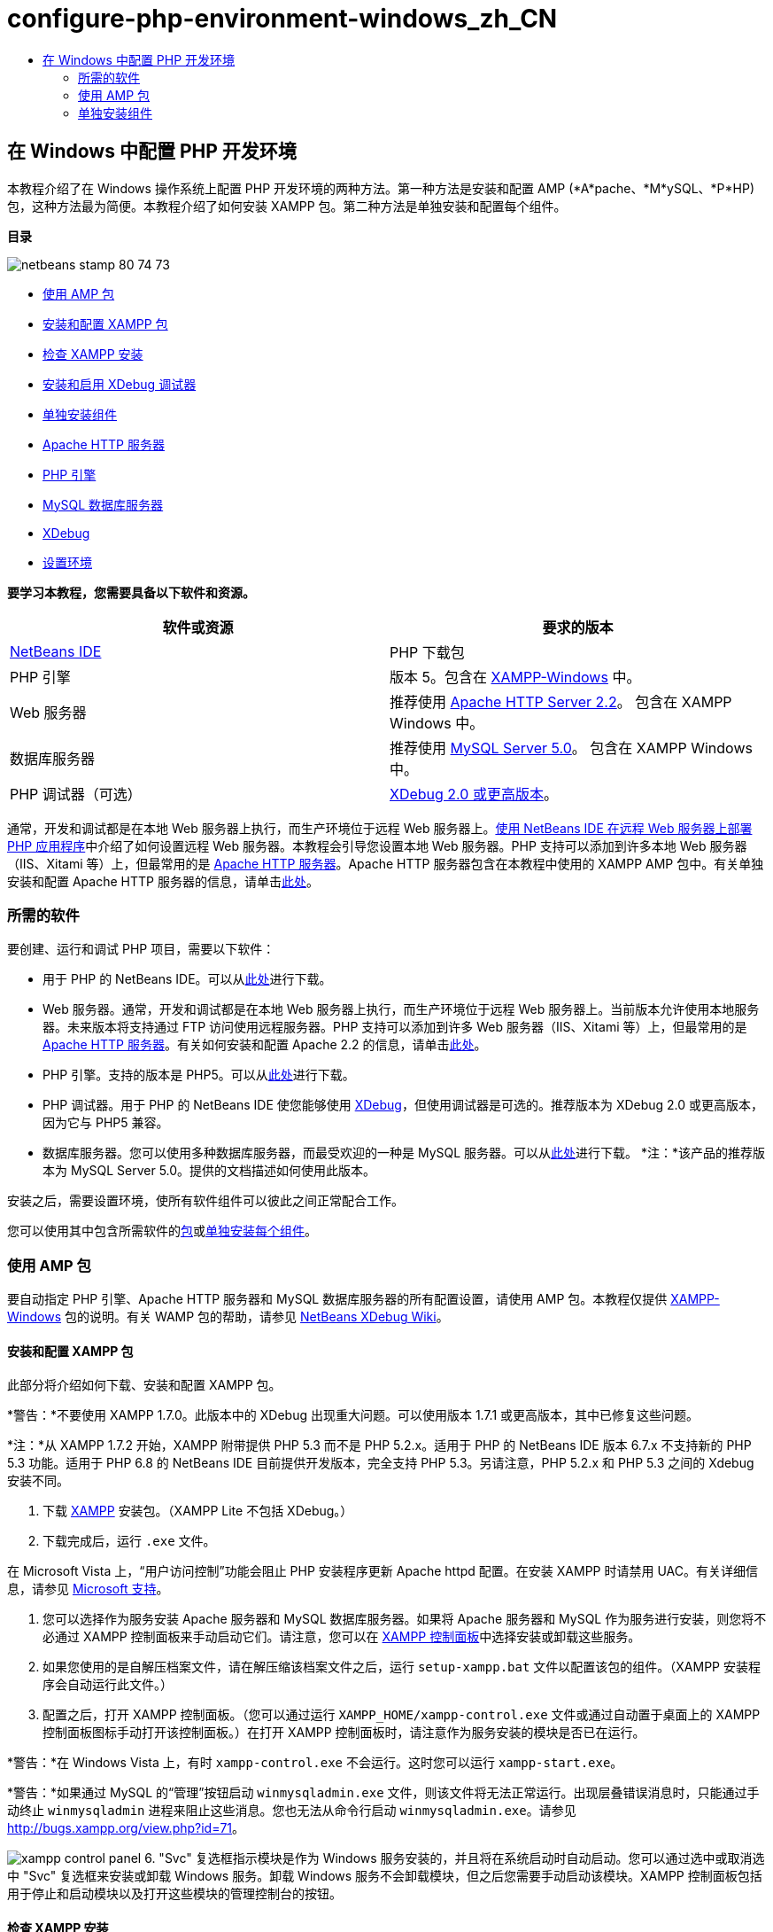 // 
//     Licensed to the Apache Software Foundation (ASF) under one
//     or more contributor license agreements.  See the NOTICE file
//     distributed with this work for additional information
//     regarding copyright ownership.  The ASF licenses this file
//     to you under the Apache License, Version 2.0 (the
//     "License"); you may not use this file except in compliance
//     with the License.  You may obtain a copy of the License at
// 
//       http://www.apache.org/licenses/LICENSE-2.0
// 
//     Unless required by applicable law or agreed to in writing,
//     software distributed under the License is distributed on an
//     "AS IS" BASIS, WITHOUT WARRANTIES OR CONDITIONS OF ANY
//     KIND, either express or implied.  See the License for the
//     specific language governing permissions and limitations
//     under the License.
//

= configure-php-environment-windows_zh_CN
:jbake-type: page
:jbake-tags: old-site, needs-review
:jbake-status: published
:keywords: Apache NetBeans  configure-php-environment-windows_zh_CN
:description: Apache NetBeans  configure-php-environment-windows_zh_CN
:toc: left
:toc-title:

== 在 Windows 中配置 PHP 开发环境

本教程介绍了在 Windows 操作系统上配置 PHP 开发环境的两种方法。第一种方法是安装和配置 AMP (*A*pache、*M*ySQL、*P*HP) 包，这种方法最为简便。本教程介绍了如何安装 XAMPP 包。第二种方法是单独安装和配置每个组件。

*目录*

image:netbeans-stamp-80-74-73.png[title="此页上的内容适用于 NetBeans IDE 7.2、7.3、7.4 和 8.0"]

* link:#XAMPP[使用 AMP 包]
* link:#installConfigureXAMPP[安装和配置 XAMPP 包]
* link:#checkXAMPPInstallation[检查 XAMPP 安装]
* link:#installAndEnableXDebug[安装和启用 XDebug 调试器]
* link:#installComponentsSeparately[单独安装组件]
* link:#installApacheComponent[Apache HTTP 服务器]
* link:#installPHPEngine[PHP 引擎]
* link:#installMySQL[MySQL 数据库服务器]
* link:#installXDebug[XDebug]
* link:#settingUpEnvironment[设置环境]

*要学习本教程，您需要具备以下软件和资源。*

|===
|软件或资源 |要求的版本 

|link:https://netbeans.org/downloads/index.html[NetBeans IDE] |PHP 下载包 

|PHP 引擎 |版本 5。包含在 link:http://www.apachefriends.org/en/xampp-windows.html[XAMPP-Windows] 中。 

|Web 服务器 |推荐使用 link:http://httpd.apache.org/download.cgi[Apache HTTP Server 2.2]。
包含在 XAMPP Windows 中。 

|数据库服务器 |推荐使用 link:http://dev.mysql.com/downloads/mysql/5.1.html[MySQL Server 5.0]。
包含在 XAMPP Windows 中。 

|PHP 调试器（可选） |link:http://www.xdebug.org[XDebug 2.0 或更高版本]。
 
|===

通常，开发和调试都是在本地 Web 服务器上执行，而生产环境位于远程 Web 服务器上。link:./remote-hosting-and-ftp-account.html[使用 NetBeans IDE 在远程 Web 服务器上部署 PHP 应用程序]中介绍了如何设置远程 Web 服务器。本教程会引导您设置本地 Web 服务器。PHP 支持可以添加到许多本地 Web 服务器（IIS、Xitami 等）上，但最常用的是 link:http://httpd.apache.org/download.cgi[Apache HTTP 服务器]。Apache HTTP 服务器包含在本教程中使用的 XAMPP AMP 包中。有关单独安装和配置 Apache HTTP 服务器的信息，请单击link:http://httpd.apache.org/docs/2.2/install.html[此处]。

=== 所需的软件

要创建、运行和调试 PHP 项目，需要以下软件：

* 用于 PHP 的 NetBeans IDE。可以从link:https://netbeans.org/downloads/index.html[此处]进行下载。
* Web 服务器。通常，开发和调试都是在本地 Web 服务器上执行，而生产环境位于远程 Web 服务器上。当前版本允许使用本地服务器。未来版本将支持通过 FTP 访问使用远程服务器。PHP 支持可以添加到许多 Web 服务器（IIS、Xitami 等）上，但最常用的是 link:http://httpd.apache.org/download.cgi[Apache HTTP 服务器]。有关如何安装和配置 Apache 2.2 的信息，请单击link:http://httpd.apache.org/docs/2.2/install.html[此处]。

* PHP 引擎。支持的版本是 PHP5。可以从link:http://www.php.net/downloads.php[此处]进行下载。
* PHP 调试器。用于 PHP 的 NetBeans IDE 使您能够使用 link:http://www.xdebug.org[XDebug]，但使用调试器是可选的。推荐版本为 XDebug 2.0 或更高版本，因为它与 PHP5 兼容。
* 数据库服务器。您可以使用多种数据库服务器，而最受欢迎的一种是 MySQL 服务器。可以从link:http://dev.mysql.com/downloads/mysql/5.1.html[此处]进行下载。
*注：*该产品的推荐版本为 MySQL Server 5.0。提供的文档描述如何使用此版本。

安装之后，需要设置环境，使所有软件组件可以彼此之间正常配合工作。

您可以使用其中包含所需软件的link:#XAMPP[包]或link:#installComponentsSeparately[单独安装每个组件]。

=== 使用 AMP 包

要自动指定 PHP 引擎、Apache HTTP 服务器和 MySQL 数据库服务器的所有配置设置，请使用 AMP 包。本教程仅提供 link:http://www.apachefriends.org/en/xampp-windows.html[XAMPP-Windows] 包的说明。有关 WAMP 包的帮助，请参见 link:http://wiki.netbeans.org/HowToConfigureXDebug[NetBeans XDebug Wiki]。

==== 安装和配置 XAMPP 包

此部分将介绍如何下载、安装和配置 XAMPP 包。

*警告：*不要使用 XAMPP 1.7.0。此版本中的 XDebug 出现重大问题。可以使用版本 1.7.1 或更高版本，其中已修复这些问题。

*注：*从 XAMPP 1.7.2 开始，XAMPP 附带提供 PHP 5.3 而不是 PHP 5.2.x。适用于 PHP 的 NetBeans IDE 版本 6.7.x 不支持新的 PHP 5.3 功能。适用于 PHP 6.8 的 NetBeans IDE 目前提供开发版本，完全支持 PHP 5.3。另请注意，PHP 5.2.x 和 PHP 5.3 之间的 Xdebug 安装不同。

1. 下载 link:http://www.apachefriends.org/en/xampp-windows.html[XAMPP] 安装包。（XAMPP Lite 不包括 XDebug。）
2. 下载完成后，运行 `.exe` 文件。

在 Microsoft Vista 上，“用户访问控制”功能会阻止 PHP 安装程序更新 Apache httpd 配置。在安装 XAMPP 时请禁用 UAC。有关详细信息，请参见 link:http://support.microsoft.com/kb/922708[Microsoft 支持]。

3. 您可以选择作为服务安装 Apache 服务器和 MySQL 数据库服务器。如果将 Apache 服务器和 MySQL 作为服务进行安装，则您将不必通过 XAMPP 控制面板来手动启动它们。请注意，您可以在 link:#xamppConstolPanel[XAMPP 控制面板]中选择安装或卸载这些服务。
4. 如果您使用的是自解压档案文件，请在解压缩该档案文件之后，运行 `setup-xampp.bat` 文件以配置该包的组件。（XAMPP 安装程序会自动运行此文件。）
5. 配置之后，打开 XAMPP 控制面板。（您可以通过运行 `XAMPP_HOME/xampp-control.exe` 文件或通过自动置于桌面上的 XAMPP 控制面板图标手动打开该控制面板。）在打开 XAMPP 控制面板时，请注意作为服务安装的模块是否已在运行。

*警告：*在 Windows Vista 上，有时 `xampp-control.exe` 不会运行。这时您可以运行 `xampp-start.exe`。

*警告：*如果通过 MySQL 的“管理”按钮启动 `winmysqladmin.exe` 文件，则该文件将无法正常运行。出现层叠错误消息时，只能通过手动终止 `winmysqladmin` 进程来阻止这些消息。您也无法从命令行启动 `winmysqladmin.exe`。请参见 link:http://bugs.xampp.org/view.php?id=71[http://bugs.xampp.org/view.php?id=71]。

image:xampp-control-panel.png[]
6. "Svc" 复选框指示模块是作为 Windows 服务安装的，并且将在系统启动时自动启动。您可以通过选中或取消选中 "Svc" 复选框来安装或卸载 Windows 服务。卸载 Windows 服务不会卸载模块，但之后您需要手动启动该模块。XAMPP 控制面板包括用于停止和启动模块以及打开这些模块的管理控制台的按钮。

==== 检查 XAMPP 安装

1. 运行浏览器，然后输入以下 URL：`http://localhost`。XAMPP 欢迎页面打开：
image:xampp-welcome-page.png[]
2. 要确保 Apache 和 MySQL 服务器已作为系统服务安装，请重新启动您的操作系统，再运行浏览器，然后再次输入 `http://localhost` URL。XAMPP 欢迎页面打开。请注意，XAMPP 欢迎页面在左旁注中包含一个菜单，您可以通过此菜单检查 XAMPP 组件的状态，运行 `phpinfo()`，以及实现其他有用的功能。`phpinfo()` 会返回一个屏幕，其中显示关于 XAMPP 组件的配置信息。
image:xampp-phpinfo.png[]

==== 安装和启用 XDebug 调试器

您需要配置 PHP 堆栈才能使用 XDebug。如果使用的是 link:#xdebug-xampp-171[XAMPP 1.7.1]（捆绑了 PHP 5.2.6）或 link:#xdebug-xampp-172[XAMPP 1.7.2]（捆绑了 PHP 5.3），该过程会有所不同。

许多用户在其系统上运行 XDebug 时都遇到了一些问题。有关帮助信息，请参见link:http://wiki.netbeans.org/HowToConfigureXDebug[我们的 wiki] 和 link:http://forums.netbeans.org/viewforum.php?f=13&sid=5b63e6774fe7859b5edd35b1192d8efd[NetBeans PHP 编辑器用户论坛]。

===== XAMPP 1.7.1 (PHP 5.2) 上的 XDebug

您必须下载 XDebug，将 .dll 文件放在 php 扩展目录中，然后配置 php.ini 以查找并使用该文件。

1. 下载与您的 PHP 版本兼容且_线程安全_的最新 link:http://www.xdebug.org/download.php[XDebug]。下载链接列在 "Releases" 下。将 `.dll` 文件复制到 `XAMP_HOME/php/ext` 目录中。（`XAMPP_HOME` 是指 XAMPP 或 XAMPP Lite 安装目录，如 `C:\Program Files\xampp` 或 `C:\xampplite`。）
2. 找到 XAMPP 的活动 `php.ini` 文件并将其打开。默认情况下，此文件位于 `XAMPP_HOME/apache/bin` 目录中。通过运行 `phpinfo()` 并搜索 "Loaded Configuration File" 来确认活动的 `php.ini` 文件。
3. 由于 Zend 优化器会阻止 XDebug，因此您需要禁用 Zend 优化器。在活动的 `php.ini` 文件中找到以下行，然后将其删除或标记为注释（为了安全起见，请搜索与 Zend 相关的所有属性并将其注释掉）：
[source,java]
----

[Zend]
;zend_extension_ts = "C:\Program Files\xampp\php\zendOptimizer\lib\ZendExtensionManager.dll"
;zend_extension_manager.optimizer_ts = "C:\Program Files\xampplite\php\zendOptimizer\lib\Optimizer"
;zend_optimizer.enable_loader = 0
;zend_optimizer.optimization_level=15
;zend_optimizer.license_path =

----
4. 要将 XDebug 附加到 PHP 引擎，请在 `php.ini` 文件中取消对以下行（恰好位于 [Zend] 部分下面；如果没有，请添加它们）的注释。已另外添加一些注释。
[source,java]
----

[XDebug]; Only Zend OR (!) XDebug
zend_extension_ts = "./php/ext/php_xdebug<-version-number>.dll"
; XAMPP and XAMPP Lite 1.7.0 and later come with a bundled xdebug at <XAMPP_HOME>/php/ext/php_xdebug.dll, without a version number.xdebug.remote_enable=1xdebug.remote_host=127.0.0.1xdebug.remote_port=9000
; Port number must match debugger port number in NetBeans IDE Tools > Options > PHPxdebug.remote_handler=dbgpxdebug.profiler_enable=1xdebug.profiler_output_dir="<XAMPP_HOME>\tmp"
----

将 `xdebug.remote_enable` 属性设置为 1，而不是 "true" 或任何其他值。

*注：*请确保您指定的路径与安装过程中所确定的相应文件的位置匹配。

5. 保存 `php.ini`。
6. 运行 link:#xamppConstolPanel[XAMPP Control Panel Application（XAMPP 控制面板应用程序）]并重新启动 Apache 服务器。
有关如何配置 XDebug 的详细信息，请参见link:http://wiki.netbeans.org/HowToConfigureXDebug[我们的 wiki] 和 link:http://www.xdebug.org/docs/install[XDebug 文档]。

===== XAMPP 1.7.2 (PHP 5.3) 上的 XDebug

XAMPP 1.7.2 捆绑了相应的 Xdebug .dll 文件。只需配置 `php.ini` 即可使用该文件。请注意，所有 Xdebug 设置都具有说明文本。

1. 找到并打开 `XAMPP_HOME\php\php.ini` 以进行编辑。这是 XAMPP 1.7.2 中的唯一 `php.ini` 文件。
2. 查找并取消注释以下行：`zend_extension = "XAMPP_HOME\php\ext\php_xdebug.dll"`。
3. 查找并取消注释以下行：`xdebug.remote_host=localhost`。将设置值从 `localhost` 更改为 `127.0.0.1`。
4. 查找并取消注释以下行：`xdebug.remote_enable = 0`。将 0 更改为 1。
5. 查找并取消注释以下行：`xdebug.remote_handler = "dbgp"`。
6. 查找并取消注释以下行：`xdebug.remote_port = 9000`。
7. 保存 `php.ini`。
8. 运行 link:#xamppConstolPanel[XAMPP Control Panel Application（XAMPP 控制面板应用程序）]并重新启动 Apache 服务器。

有关如何配置 XDebug 的详细信息，请参见link:http://wiki.netbeans.org/HowToConfigureXDebug[我们的 wiki] 和 link:http://www.xdebug.org/docs/install[XDebug 文档]。

=== 单独安装组件

==== Apache HTTP 服务器

1. 下载 link:http://httpd.apache.org/download.cgi[Apache2 HTTP 服务器]。
2. 运行安装文件 `.msi`。此时将启动安装向导。按照说明操作。

在 Microsoft Vista 上，不要将 Apache 服务器安装到 Program Files 中的默认位置。Program Files 中的所有文件均具有写保护。

3. 安装完成后，重新启动 Apache 服务器。
4. 要检查安装是否成功，请运行浏览器，然后输入以下 URL：
[source,java]
----

  http://localhost/
----
Apache 欢迎测试页面打开：
image:install-apache-it-works-port80.png[]

===== 疑难解答

默认情况下，Apache 服务器监听端口 80。此端口可能已被其他服务所使用，如 Skype。要解决此问题，请更改服务器监听的端口：

1. 打开 Apache Web 服务器配置文件 `httpd.conf`。默认情况下，此文件位于 `C:\Program Files\Apache Software Foundation\Apache<version>\conf\` 中
2. 找到 `Listen 80` 行，并更改端口号，如 `8080`。保存该文件。
3. 重新启动 Apache Web 服务器。
4. 要检查 Web 服务器是否工作，请运行浏览器并输入 URL，然后明确指定端口号：`http://localhost:8080`

您还可以停止可能监听端口 80 的进程。在任务管理器中，选择相关文件名称，并单击“结束进程”。

有关安装和配置服务器的详细信息，请查看link:http://httpd.apache.org/docs/2.2/install.html[此处]。

==== PHP 引擎

1. 下载适用于您所选 PHP5 版本的 link:http://windows.php.net/download/[Windows 二进制文件安装程序]。

*重要信息：*如果没有安装程序适用于您要安装的 PHP 版本，则必须手动从 .zip 文件中安装它。请参见 php.net 文档中的link:http://php.net/manual/en/install.windows.manual.php[手动指令步骤]。

2. 下载完成后，运行 `.msi` 安装文件。此时将启动安装向导。
3. 在“Apache 配置目录”面板上，指定 `httpd.conf` 文件所在的目录，默认设置是 `C:\Program Files\Apache Software Foundation\Apache<version>\conf\`。PHP 处理将自动启用。
4. 如果您要使用 MySQL 数据库服务器，请选择“完全”安装选项，或在“扩展”列表中选择 "MySQL" 和 "MySQLi" 项。
5. 安装完成后，请重新启动 Apache 服务器。
6. 要检查 PHP 引擎是否已成功安装，以及是否在 Apache 配置中启用了 PHP 处理，请执行以下操作：
* 打开记事本或其他文本编辑器。创建一个文件并键入以下文本：
[source,java]
----

<?php 
     echo "PHP has been installed successfully!";
?>
----
* 在 htdocs 文件夹中将此文件另存为 `test.php`。默认路径为 `C:\Program Files\Apache Software Foundation\Apache<version>\htdocs\test.php`
* 运行浏览器，然后输入以下 URL：`http://localhost:<port>/test.php`。以下页面打开：
image:install-php-test.png[]

===== 疑难解答

如果页面未打开：

1. 重新启动 Apache 服务器。
2. 检查 Apache 服务器配置文件 httpd.conf 是否包含以下几行：
[source,java]
----

  AddType Application/x-httpd-php .php 
  LoadModule php5_module "c:/php/sapi/php5apache2_2.dll"
----
3. 如果缺少以上几行，请添加它们，并保存 `httpd.conf`，然后重新启动 Apache。
4. 刷新 http://localhost:<port>/test.php 页面。

==== MySQL 数据库服务器

查找有关link:../ide/install-and-configure-mysql-server.html[安装和配置 MySQL] 数据库服务器的详细信息。

==== XDebug

1. 下载 link:http://www.xdebug.org[XDebug]。
2. 将 XDebug 安装到 `php/` 文件夹中。您将需要指向 XDebug 的路径来link:#settingUpEnvironment[配置环境]。

==== 设置环境

1. 如果按照默认设置安装，则系统会自动启用 PHP 处理。
2. 要将 XDebug 附加到 PHP 引擎，请找到 `php.ini` 文件，并在其中添加以下几行：

适用于*线程安全*的 PHP 5.2 引擎：

[source,java]
----

zend_extension_ts="<path to the php folder>/php_xdebug-<version-number>.dll"
xdebug.remote_enable=1
----

适用于*非线程安全*的 PHP 5.2 引擎：

[source,java]
----

zend_extension_nts="<path to the php folder>/php_xdebug-<version-number>.dll"
xdebug.remote_enable=1
----

适用于*任何* PHP 5.3 引擎：

[source,java]
----

zend_extension="<path to the php folder>/php_xdebug-<version-number>.dll"
xdebug.remote_enable=1
----

一些用户还发现需要包括以下行（但有些用户不需要）：

[source,java]
----

xdebug.remote_host=127.0.0.1xdebug.remote_port=9000
; Port number must match debugger port number in NetBeans IDE Tools > Options > PHPxdebug.remote_handler=dbgp
----

有关如何配置 XDebug 的详细信息，请单击link:http://www.xdebug.org/docs/install[此处]。

*注：*请确保您指定的路径与安装过程中所确定的相应文件的名称和位置匹配。

3. 要确保先前安装的 PHP 引擎支持使用 MySQL 数据库服务器，请执行以下操作：
1. 单击“开始”>“控制面板”。
2. 在控制面板上，选择“添加或删除程序”。
3. 在“添加或删除程序”面板上，选择“PHP <版本号>”区域并单击“更改”。此时将启动 PHP 设置向导。单击 "Next"（下一步）。
4. 在“更改、修复或删除”安装面板上，选择“更改”，然后单击“下一步”。
5. 在“Web 服务器设置”面板上，选择 Apache 服务器的版本（在我们的示例中是 Apache 2.2.x 模块）。单击 "Next"（下一步）。
6. 在“Apache 配置目录”面板上，指定 Apache 配置文件 `httpd.conf` 所在的目录。单击 "Next"（下一步）。
7. 在“选择要安装的项”面板上，展开“扩展”节点，然后选择 "MySQL" 和 "MySQLi" 项。单击 "Next"（下一步）。
8. 在“准备更改 PHP <版本号>”面板上，单击“更改”。
9. 在“已完成 PHP <版本号> 设置向导”面板上，单击“完成”。

link:/about/contact_form.html?to=3&subject=Feedback:%20Configuring%20PHP%20on%20Windows[发送有关此教程的反馈意见]


要发送意见和建议、获得支持以及随时了解 NetBeans IDE PHP 开发功能的最新开发情况，请link:../../../community/lists/top.html[加入 users@php.netbeans.org 邮件列表]。

link:../../trails/php.html[返回至 PHP 学习资源]


NOTE: This document was automatically converted to the AsciiDoc format on 2018-03-13, and needs to be reviewed.
